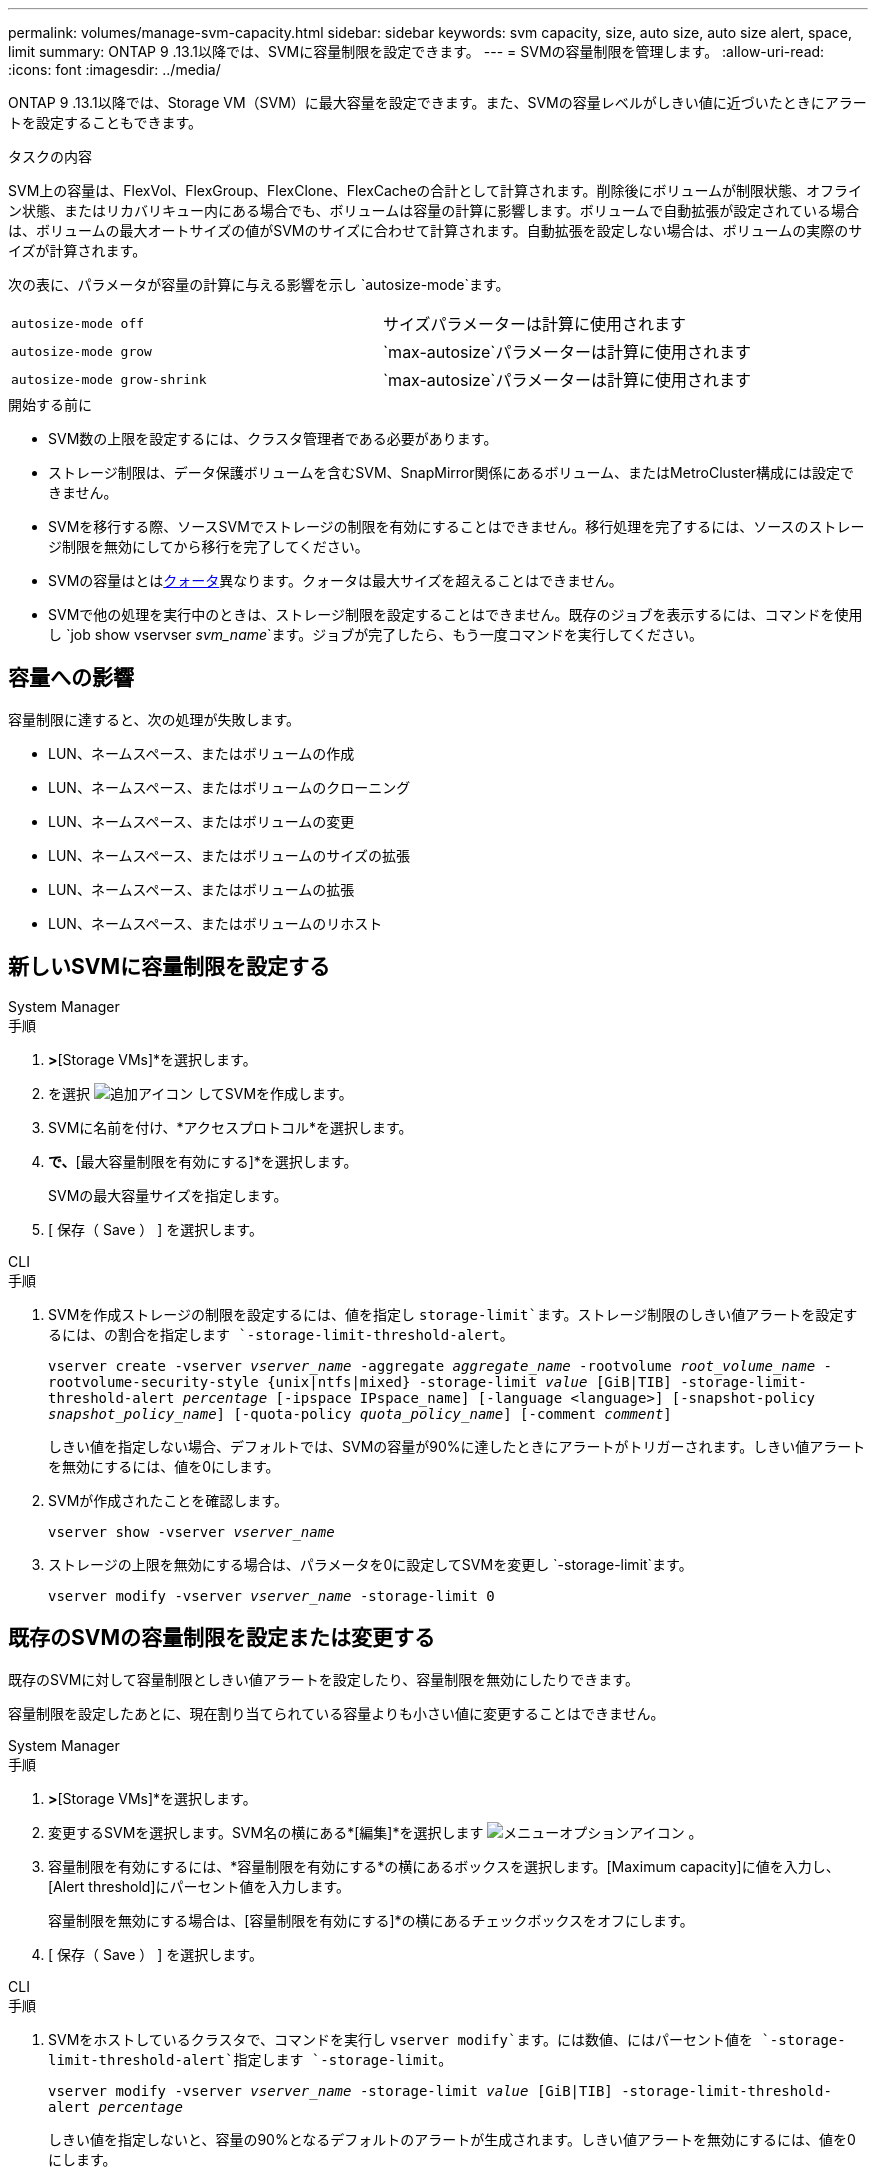 ---
permalink: volumes/manage-svm-capacity.html 
sidebar: sidebar 
keywords: svm capacity, size, auto size, auto size alert, space, limit 
summary: ONTAP 9 .13.1以降では、SVMに容量制限を設定できます。 
---
= SVMの容量制限を管理します。
:allow-uri-read: 
:icons: font
:imagesdir: ../media/


[role="lead"]
ONTAP 9 .13.1以降では、Storage VM（SVM）に最大容量を設定できます。また、SVMの容量レベルがしきい値に近づいたときにアラートを設定することもできます。

.タスクの内容
SVM上の容量は、FlexVol、FlexGroup、FlexClone、FlexCacheの合計として計算されます。削除後にボリュームが制限状態、オフライン状態、またはリカバリキュー内にある場合でも、ボリュームは容量の計算に影響します。ボリュームで自動拡張が設定されている場合は、ボリュームの最大オートサイズの値がSVMのサイズに合わせて計算されます。自動拡張を設定しない場合は、ボリュームの実際のサイズが計算されます。

次の表に、パラメータが容量の計算に与える影響を示し `autosize-mode`ます。

|===


| `autosize-mode off` | サイズパラメーターは計算に使用されます 


| `autosize-mode grow` |  `max-autosize`パラメーターは計算に使用されます 


| `autosize-mode grow-shrink` |  `max-autosize`パラメーターは計算に使用されます 
|===
.開始する前に
* SVM数の上限を設定するには、クラスタ管理者である必要があります。
* ストレージ制限は、データ保護ボリュームを含むSVM、SnapMirror関係にあるボリューム、またはMetroCluster構成には設定できません。
* SVMを移行する際、ソースSVMでストレージの制限を有効にすることはできません。移行処理を完了するには、ソースのストレージ制限を無効にしてから移行を完了してください。
* SVMの容量はとはxref:../volumes/quotas-concept.html[クォータ]異なります。クォータは最大サイズを超えることはできません。
* SVMで他の処理を実行中のときは、ストレージ制限を設定することはできません。既存のジョブを表示するには、コマンドを使用し `job show vservser _svm_name_`ます。ジョブが完了したら、もう一度コマンドを実行してください。




== 容量への影響

容量制限に達すると、次の処理が失敗します。

* LUN、ネームスペース、またはボリュームの作成
* LUN、ネームスペース、またはボリュームのクローニング
* LUN、ネームスペース、またはボリュームの変更
* LUN、ネームスペース、またはボリュームのサイズの拡張
* LUN、ネームスペース、またはボリュームの拡張
* LUN、ネームスペース、またはボリュームのリホスト




== 新しいSVMに容量制限を設定する

[role="tabbed-block"]
====
.System Manager
--
.手順
. [ストレージ]*>*[Storage VMs]*を選択します。
. を選択 image:icon_add_blue_bg.gif["追加アイコン"] してSVMを作成します。
. SVMに名前を付け、*アクセスプロトコル*を選択します。
. [Storage VMの設定]*で、*[最大容量制限を有効にする]*を選択します。
+
SVMの最大容量サイズを指定します。

. [ 保存（ Save ） ] を選択します。


--
.CLI
--
.手順
. SVMを作成ストレージの制限を設定するには、値を指定し `storage-limit`ます。ストレージ制限のしきい値アラートを設定するには、の割合を指定します `-storage-limit-threshold-alert`。
+
`vserver create -vserver _vserver_name_ -aggregate _aggregate_name_ -rootvolume _root_volume_name_ -rootvolume-security-style {unix|ntfs|mixed} -storage-limit _value_ [GiB|TIB] -storage-limit-threshold-alert _percentage_ [-ipspace IPspace_name] [-language <language>] [-snapshot-policy _snapshot_policy_name_] [-quota-policy _quota_policy_name_] [-comment _comment_]`

+
しきい値を指定しない場合、デフォルトでは、SVMの容量が90%に達したときにアラートがトリガーされます。しきい値アラートを無効にするには、値を0にします。

. SVMが作成されたことを確認します。
+
`vserver show -vserver _vserver_name_`

. ストレージの上限を無効にする場合は、パラメータを0に設定してSVMを変更し `-storage-limit`ます。
+
`vserver modify -vserver _vserver_name_ -storage-limit 0`



--
====


== 既存のSVMの容量制限を設定または変更する

既存のSVMに対して容量制限としきい値アラートを設定したり、容量制限を無効にしたりできます。

容量制限を設定したあとに、現在割り当てられている容量よりも小さい値に変更することはできません。

[role="tabbed-block"]
====
.System Manager
--
.手順
. [ストレージ]*>*[Storage VMs]*を選択します。
. 変更するSVMを選択します。SVM名の横にある*[編集]*を選択します image:icon_kabob.gif["メニューオプションアイコン"] 。
. 容量制限を有効にするには、*容量制限を有効にする*の横にあるボックスを選択します。[Maximum capacity]に値を入力し、[Alert threshold]にパーセント値を入力します。
+
容量制限を無効にする場合は、[容量制限を有効にする]*の横にあるチェックボックスをオフにします。

. [ 保存（ Save ） ] を選択します。


--
.CLI
--
.手順
. SVMをホストしているクラスタで、コマンドを実行し `vserver modify`ます。には数値、にはパーセント値を `-storage-limit-threshold-alert`指定します `-storage-limit`。
+
`vserver modify -vserver _vserver_name_ -storage-limit _value_ [GiB|TIB] -storage-limit-threshold-alert _percentage_`

+
しきい値を指定しないと、容量の90%となるデフォルトのアラートが生成されます。しきい値アラートを無効にするには、値を0にします。

. ストレージの上限を無効にする場合は、が0に設定されているSVMを変更し `-storage-limit`ます。
+
`vserver modify -vserver _vserver_name_ -storage-limit 0`



--
====


== 容量の上限に達している

最大容量やアラートしきい値に達したときは、EMSメッセージを確認するか、System Managerの* Insights *ページで、考えられる対処方法を確認できます `vserver.storage.threshold`。考えられる解決策は次のとおりです。

* SVMの最大容量制限の編集
* スペースを解放するためのボリュームリカバリキューのパージ
* ボリュームにスペースを確保するためのSnapshotの削除


.追加情報
* xref:../concepts/capacity-measurements-in-sm-concept.adoc[System Managerでの容量測定]
* xref:../task_admin_monitor_capacity_in_sm.html[System Managerで容量を監視する]

